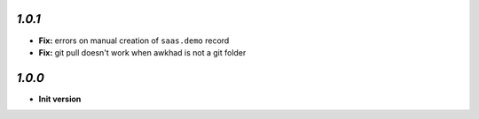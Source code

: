 `1.0.1`
-------

- **Fix:** errors on manual creation of ``saas.demo`` record
- **Fix:** git pull doesn't work when awkhad is not a git folder

`1.0.0`
-------

- **Init version**
